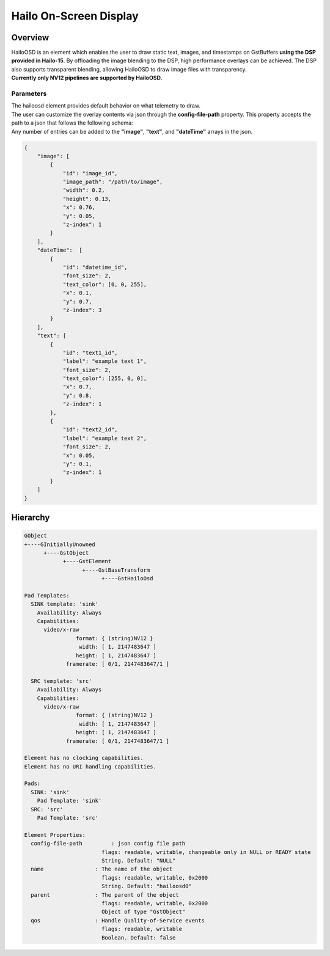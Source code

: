 Hailo On-Screen Display
=======================

Overview
--------

| HailoOSD is an element which enables the user to draw static text, images, and timestamps on GstBuffers **using the DSP provided in Hailo-15**.
  By offloading the image blending to the DSP, high performance overlays can be achieved.
  The DSP also supports transparent blending, allowing HailoOSD to draw image files with transparency.
| **Currently only NV12 pipelines are supported by HailoOSD.**

.. image:: ../resources/osd_example.png


Parameters
^^^^^^^^^^

| The hailoosd element provides default behavior on what telemetry to draw.
| The user can customize the overlay contents via json through the **config-file-path** property. This property accepts the path to a json that follows the following schema: 
| Any number of entries can be added to the **"image"**, **"text"**, and **"dateTime"** arrays in the json. 

.. code-block::

  {
      "image": [
          {
              "id": "image_id",
              "image_path": "/path/to/image",
              "width": 0.2,
              "height": 0.13,
              "x": 0.76,
              "y": 0.05,
              "z-index": 1
          }
      ],
      "dateTime":  [
          {
              "id": "datetime_id",
              "font_size": 2,
              "text_color": [0, 0, 255],
              "x": 0.1,
              "y": 0.7,
              "z-index": 3
          }
      ],
      "text": [
          {
              "id": "text1_id",
              "label": "example text 1",
              "font_size": 2,
              "text_color": [255, 0, 0],
              "x": 0.7,
              "y": 0.8,
              "z-index": 1
          },
          {
              "id": "text2_id",
              "label": "example text 2",
              "font_size": 2,
              "x": 0.05,
              "y": 0.1,
              "z-index": 1
          }
      ]
  }

Hierarchy
---------

.. code-block::

  GObject
  +----GInitiallyUnowned
        +----GstObject
              +----GstElement
                    +----GstBaseTransform
                          +----GstHailoOsd

  Pad Templates:
    SINK template: 'sink'
      Availability: Always
      Capabilities:
        video/x-raw
                  format: { (string)NV12 }
                   width: [ 1, 2147483647 ]
                  height: [ 1, 2147483647 ]
               framerate: [ 0/1, 2147483647/1 ]
    
    SRC template: 'src'
      Availability: Always
      Capabilities:
        video/x-raw
                  format: { (string)NV12 }
                   width: [ 1, 2147483647 ]
                  height: [ 1, 2147483647 ]
               framerate: [ 0/1, 2147483647/1 ]

  Element has no clocking capabilities.
  Element has no URI handling capabilities.

  Pads:
    SINK: 'sink'
      Pad Template: 'sink'
    SRC: 'src'
      Pad Template: 'src'

  Element Properties:
    config-file-path         : json config file path
                          flags: readable, writable, changeable only in NULL or READY state
                          String. Default: "NULL"
    name                : The name of the object
                          flags: readable, writable, 0x2000
                          String. Default: "hailoosd0"
    parent              : The parent of the object
                          flags: readable, writable, 0x2000
                          Object of type "GstObject"
    qos                 : Handle Quality-of-Service events
                          flags: readable, writable
                          Boolean. Default: false